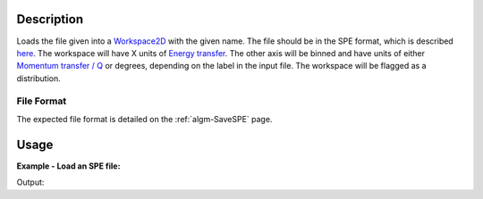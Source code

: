 .. algorithm::

.. summary::

.. alias::

.. properties::

Description
-----------

Loads the file given into a `Workspace2D <Workspace2D>`__ with the given
name. The file should be in the SPE format, which is described
`here <Media:Spe_file_format.pdf>`__. The workspace will have X units of
`Energy transfer <Unit_Factory>`__. The other axis will be binned and
have units of either `Momentum transfer / Q <Unit_Factory>`__ or
degrees, depending on the label in the input file. The workspace will be
flagged as a distribution.

File Format
###########

The expected file format is detailed on the :ref:`algm-SaveSPE` page.

Usage
-----

**Example - Load an SPE file:**

.. testcode:: ExLoadSPE

   #run the loader by pointing it at the appropriate file.
   #If it's in your managed user directories there's no need for an absolute path
   ws1 = LoadSPE("Example.spe")

   print "Number of Spectra:", ws1.getNumberHistograms()
   print "Number of Bins:", ws1.blocksize()

Output:

.. testoutput:: ExLoadSPE

   Number of Spectra: 32
   Number of Bins: 195


.. categories::
